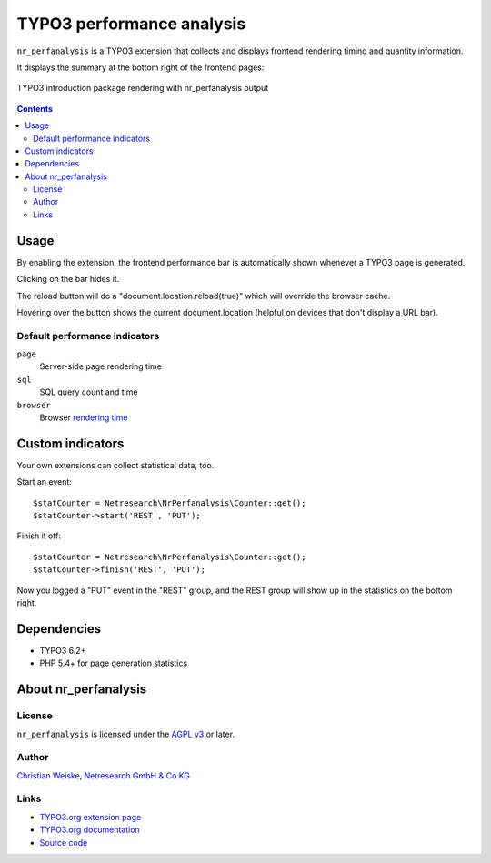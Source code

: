 **************************
TYPO3 performance analysis
**************************

``nr_perfanalysis`` is a TYPO3 extension that collects and displays
frontend rendering timing and quantity information.

It displays the summary at the bottom right of the frontend pages:

.. figure:: doc/frontend.png
   :align: center

   TYPO3 introduction package rendering with nr_perfanalysis output

.. contents::

=====
Usage
=====
By enabling the extension, the frontend performance bar is automatically
shown whenever a TYPO3 page is generated.

Clicking on the bar hides it.

The reload button will do a "document.location.reload(true)" which will 
override the browser cache.

Hovering over the button shows the current document.location (helpful on 
devices that don't display a URL bar).


Default performance indicators
==============================
``page``
  Server-side page rendering time
``sql``
  SQL query count and time
``browser``
  Browser `rendering time`__

__ http://www.w3.org/TR/2012/REC-navigation-timing-20121217/#sec-window.performance-attribute


=================
Custom indicators
=================
Your own extensions can collect statistical data, too.

Start an event::

    $statCounter = Netresearch\NrPerfanalysis\Counter::get();
    $statCounter->start('REST', 'PUT');

Finish it off::

    $statCounter = Netresearch\NrPerfanalysis\Counter::get();
    $statCounter->finish('REST', 'PUT');

Now you logged a "PUT" event in the "REST" group, and the REST group
will show up in the statistics on the bottom right.


============
Dependencies
============
- TYPO3 6.2+
- PHP 5.4+ for page generation statistics


=====================
About nr_perfanalysis
=====================

License
=======
``nr_perfanalysis`` is licensed under the `AGPL v3`__ or later.

__ http://www.gnu.org/licenses/agpl-3.0.html


Author
======
`Christian Weiske`__, `Netresearch GmbH & Co.KG`__

__ mailto:typo3@cweiske.de
__ http://www.netresearch.de/


Links
=====
- `TYPO3.org extension page`__
- `TYPO3.org documentation`__
- `Source code`__

__ http://typo3.org/extensions/repository/view/nr_perfanalysis
__ https://docs.typo3.org/typo3cms/extensions/nr_perfanalysis/
__ https://github.com/netresearch/t3x-nr_perfanalysis
